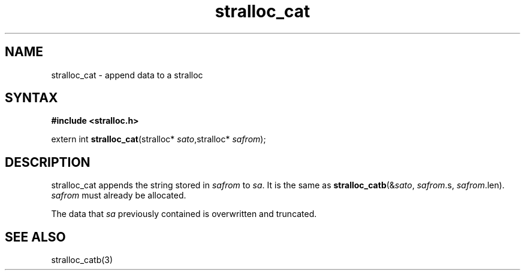 .TH stralloc_cat 3
.SH NAME
stralloc_cat \- append data to a stralloc
.SH SYNTAX
.B #include <stralloc.h>

extern int \fBstralloc_cat\fP(stralloc* \fIsato\fR,stralloc* \fIsafrom\fR);
.SH DESCRIPTION
stralloc_cat appends the string stored in \fIsafrom\fR to \fIsa\fR. It
is the same as
\fBstralloc_catb\fR(&\fIsato\fR, \fIsafrom\fR.s, \fIsafrom\fR.len).
\fIsafrom\fR must already be allocated.

The data that \fIsa\fR previously contained is overwritten and truncated.
.SH "SEE ALSO"
stralloc_catb(3)
